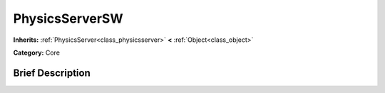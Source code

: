 .. Generated automatically by doc/tools/makerst.py in Godot's source tree.
.. DO NOT EDIT THIS FILE, but the PhysicsServerSW.xml source instead.
.. The source is found in doc/classes or modules/<name>/doc_classes.

.. _class_PhysicsServerSW:

PhysicsServerSW
===============

**Inherits:** :ref:`PhysicsServer<class_physicsserver>` **<** :ref:`Object<class_object>`

**Category:** Core

Brief Description
-----------------



